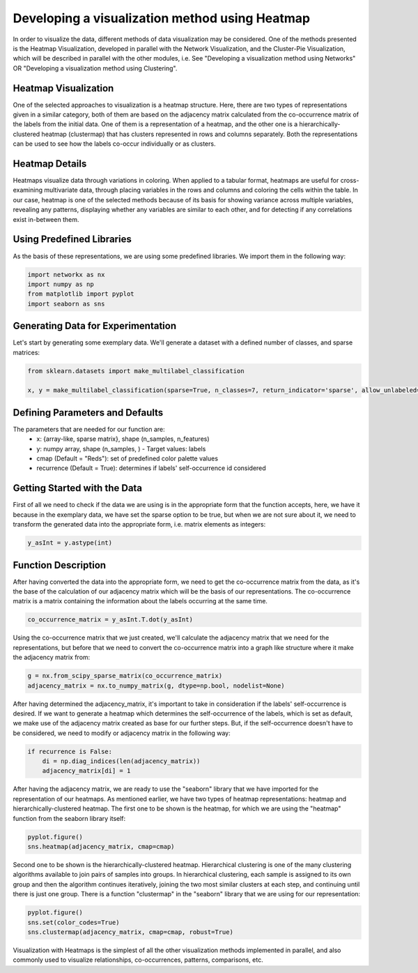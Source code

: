 .. _visualize_heatmap:

Developing a visualization method using Heatmap
================================================

In order to visualize the data, different methods of data visualization may be considered. One of the methods presented is the
Heatmap Visualization, developed in parallel with the Network Visualization, and the Cluster-Pie Visualization, which will be described
in parallel with the other modules, i.e. See "Developing a visualization method using Networks" OR "Developing a visualization method using Clustering".

Heatmap Visualization
---------------------

One of the selected approaches to visualization is a heatmap structure. Here, there are two types of representations given in a similar category, both
of them are based on the adjacency matrix calculated from the co-occurrence matrix of the labels from the initial data. One of them is a representation
of a heatmap, and the other one is a hierarchically-clustered heatmap (clustermap) that has clusters represented in rows and columns separately. Both
the representations can be used to see how the labels co-occur individually or as clusters.

Heatmap Details
---------------

Heatmaps visualize data through variations in coloring. When applied to a tabular format, heatmaps are useful for cross-examining multivariate data,
through placing variables in the rows and columns and coloring the cells within the table. In our case, heatmap is one of the selected methods because
of its basis for showing variance across multiple variables, revealing any patterns, displaying whether any variables are similar to each other, and for
detecting if any correlations exist in-between them.

Using Predefined Libraries
--------------------------

As the basis of these representations, we are using some predefined libraries. We import them in the following way:

.. code-block:: python

    import networkx as nx
    import numpy as np
    from matplotlib import pyplot
    import seaborn as sns

Generating Data for Experimentation
-----------------------------------

Let's start by generating some exemplary data. We'll generate a dataset with a defined number of classes, and sparse matrices:

.. code-block:: python

    from sklearn.datasets import make_multilabel_classification

    x, y = make_multilabel_classification(sparse=True, n_classes=7, return_indicator='sparse', allow_unlabeled=False)


Defining Parameters and Defaults
--------------------------------

The parameters that are needed for our function are:
    * x: {array-like, sparse matrix}, shape (n_samples, n_features)
    * y: numpy array, shape (n_samples, ) - Target values: labels
    * cmap (Default = "Reds"): set of predefined color palette values
    * recurrence (Default = True): determines if  labels' self-occurrence id considered

Getting Started with the Data
-----------------------------
First of all we need to check if the data we are using is in the appropriate form that the function
accepts, here, we have it because in the exemplary data, we have set the sparse option to be true, but when we are not sure about it,
we need to transform the generated data into the appropriate form, i.e. matrix elements as integers:

.. code-block:: python

    y_asInt = y.astype(int)

Function Description
--------------------

After having converted the data into the appropriate form, we need to get the co-occurrence matrix from the data, as it's the base
of the calculation of our adjacency matrix which will be the basis of our representations. The co-occurrence matrix is a matrix containing
the information about the labels occurring at the same time.

.. code-block:: python

    co_occurrence_matrix = y_asInt.T.dot(y_asInt)

Using the co-occurrence matrix that we just created, we'll calculate the adjacency matrix that we need for the representations, but before that
we need to convert the co-occurrence matrix into a graph like structure where it make the adjacency matrix from:

.. code-block:: python

    g = nx.from_scipy_sparse_matrix(co_occurrence_matrix)
    adjacency_matrix = nx.to_numpy_matrix(g, dtype=np.bool, nodelist=None)

After having determined the adjacency_matrix, it's important to take in consideration if the labels' self-occurrence is desired. If we want to
generate a heatmap which determines the self-occurrence of the labels, which is set as default, we make use of the adjacency matrix created as base
for our further steps. But, if the self-occurrence doesn't have to be considered, we need to modify or adjacency matrix in the following way:

.. code-block:: python

    if recurrence is False:
        di = np.diag_indices(len(adjacency_matrix))
        adjacency_matrix[di] = 1

After having the adjacency matrix, we are ready to use the "seaborn" library that we have imported for the representation of our heatmaps. As
mentioned earlier, we have two types of heatmap representations: heatmap and hierarchically-clustered heatmap. The first one to be shown is the
heatmap, for which we are using the "heatmap" function from the seaborn library itself:

.. code-block:: python

    pyplot.figure()
    sns.heatmap(adjacency_matrix, cmap=cmap)

Second one to be shown is the hierarchically-clustered heatmap. Hierarchical clustering is one of the many clustering algorithms available to join
pairs of samples into groups. In hierarchical clustering, each sample is assigned to its own group and then the algorithm continues iteratively,
joining the two most similar clusters at each step, and continuing until there is just one group. There is a function "clustermap" in the "seaborn"
library that we are using for our representation:

.. code-block:: python

    pyplot.figure()
    sns.set(color_codes=True)
    sns.clustermap(adjacency_matrix, cmap=cmap, robust=True)


Visualization with Heatmaps is the simplest of all the other visualization methods implemented in parallel, and also commonly used to visualize relationships,
co-occurrences, patterns, comparisons, etc.

